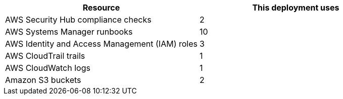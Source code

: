 // Replace the <n> in each row to specify the number of resources used in this deployment. Remove the rows for resources that aren’t used.
|===
|Resource |This deployment uses

// Space needed to maintain table headers
|AWS Security Hub compliance checks |2
|AWS Systems Manager runbooks |10
|AWS Identity and Access Management (IAM) roles |3
|AWS CloudTrail trails |1
|AWS CloudWatch logs |1
|Amazon S3 buckets |2

|===
